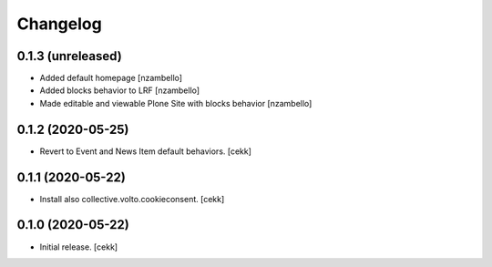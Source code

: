 Changelog
=========


0.1.3 (unreleased)
------------------

- Added default homepage
  [nzambello]
- Added blocks behavior to LRF
  [nzambello]
- Made editable and viewable Plone Site with blocks behavior
  [nzambello]

0.1.2 (2020-05-25)
------------------

- Revert to Event and News Item default behaviors.
  [cekk]


0.1.1 (2020-05-22)
------------------

- Install also collective.volto.cookieconsent.
  [cekk]


0.1.0 (2020-05-22)
------------------

- Initial release.
  [cekk]
